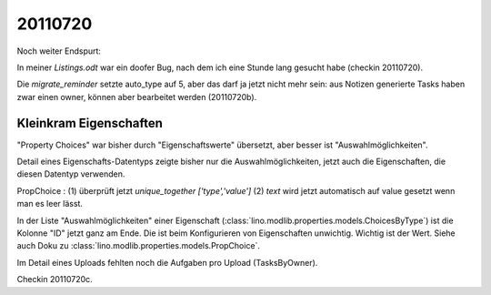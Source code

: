20110720
========

Noch weiter Endspurt:

In meiner `Listings.odt` war ein doofer Bug, 
nach dem ich eine Stunde lang gesucht habe 
(checkin 20110720).

Die `migrate_reminder` setzte auto_type auf 5, 
aber das darf ja jetzt nicht mehr sein: aus Notizen 
generierte Tasks haben zwar einen owner, können aber 
bearbeitet werden (20110720b).


Kleinkram Eigenschaften
-----------------------

"Property Choices" war bisher durch "Eigenschaftswerte" übersetzt, aber besser ist "Auswahlmöglichkeiten". 

Detail eines Eigenschafts-Datentyps 
zeigte bisher nur die Auswahlmöglichkeiten, 
jetzt auch die Eigenschaften, die diesen Datentyp verwenden. 

PropChoice : 
(1) überprüft jetzt `unique_together ['type','value']`
(2) `text` wird jetzt automatisch auf value gesetzt wenn man es leer lässt.

In der Liste "Auswahlmöglichkeiten" einer Eigenschaft 
(:class:`lino.modlib.properties.models.ChoicesByType`) 
ist die Kolonne "ID" jetzt ganz am Ende. 
Die ist beim Konfigurieren von Eigenschaften unwichtig. 
Wichtig ist der Wert. Siehe auch Doku zu
:class:`lino.modlib.properties.models.PropChoice`.

Im Detail eines Uploads fehlten noch die Aufgaben pro Upload (TasksByOwner).

Checkin 20110720c.


